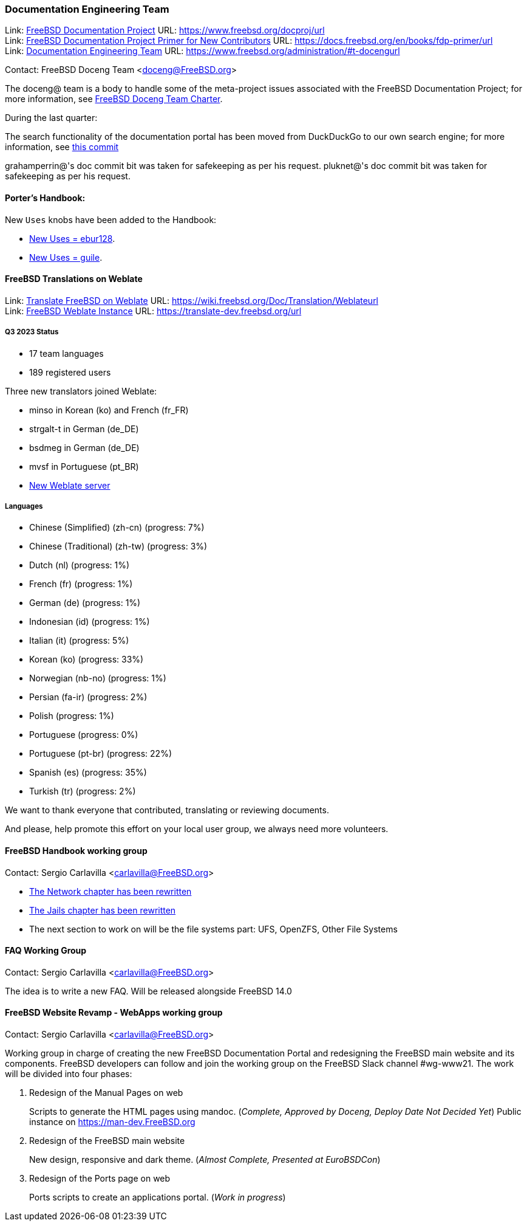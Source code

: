 ////
Quarter:	3rd quarter of 2023
Prepared by:	fernape
Reviewed by:	carlavilla
Last edit:	$Date: 2023-06-30 13:48:30 +0200 (Fri, 30 Jun 2023) $
Version:	$Id: doceng-2023-2nd-quarter-status-report.adoc 416 2023-06-30 11:48:30Z fernape $
////

=== Documentation Engineering Team

Link: link:https://www.freebsd.org/docproj/[FreeBSD Documentation Project] URL: link:https://www.freebsd.org/docproj/url[] +
Link: link:https://docs.freebsd.org/en/books/fdp-primer/[FreeBSD Documentation Project Primer for New Contributors] URL: link:https://docs.freebsd.org/en/books/fdp-primer/url[] +
Link: link:https://www.freebsd.org/administration/#t-doceng[Documentation Engineering Team] URL: link:https://www.freebsd.org/administration/#t-docengurl[]

Contact: FreeBSD Doceng Team <doceng@FreeBSD.org>

The doceng@ team is a body to handle some of the meta-project issues associated with the FreeBSD Documentation Project; for more information, see link:https://www.freebsd.org/internal/doceng/[FreeBSD Doceng Team Charter].

During the last quarter:

The search functionality of the documentation portal has been moved from DuckDuckGo to our own search engine; for more information, see link:https://cgit.freebsd.org/doc/commit/?id=ac4fd34edfa1e5e2edb6fb9fc61acd782a0ed33b[this commit]

grahamperrin@'s doc commit bit was taken for safekeeping as per his request.
pluknet@'s doc commit bit was taken for safekeeping as per his request.

==== Porter's Handbook:

New `Uses` knobs have been added to the Handbook:

* https://cgit.freebsd.org/doc/commit/?id=ee08121ef177489c031870601de1cc728de646e5[New Uses = ebur128].
* https://cgit.freebsd.org/doc/commit/?id=4f16184d81f1c02196d91e8d2511f23fd48e8822[New Uses = guile].

==== FreeBSD Translations on Weblate

Link: link:https://wiki.freebsd.org/Doc/Translation/Weblate[Translate FreeBSD on Weblate] URL: link:https://wiki.freebsd.org/Doc/Translation/Weblateurl[] +
Link: link:https://translate-dev.freebsd.org/[FreeBSD Weblate Instance] URL: link:https://translate-dev.freebsd.org/url[]

===== Q3 2023 Status

* 17 team languages
* 189 registered users

Three new translators joined Weblate:

* minso in Korean (ko) and French (fr_FR)
* strgalt-t in German (de_DE)
* bsdmeg in German (de_DE)
* mvsf in Portuguese (pt_BR)

* link:https://lists.freebsd.org/archives/freebsd-translators/2023-April/000111.html[New Weblate server]

===== Languages

* Chinese (Simplified) (zh-cn)	(progress: 7%)
* Chinese (Traditional) (zh-tw)	(progress: 3%)
* Dutch (nl) 			(progress: 1%)
* French (fr)			(progress: 1%)
* German (de)			(progress: 1%)
* Indonesian (id)		(progress: 1%)
* Italian (it)			(progress: 5%)
* Korean (ko)			(progress: 33%)
* Norwegian (nb-no)		(progress: 1%)
* Persian (fa-ir)		(progress: 2%)
* Polish			(progress: 1%)
* Portuguese			(progress: 0%)
* Portuguese (pt-br)		(progress: 22%)
* Spanish (es)			(progress: 35%)
* Turkish (tr)			(progress: 2%)

We want to thank everyone that contributed, translating or reviewing documents.

And please, help promote this effort on your local user group, we always need more volunteers.

==== FreeBSD Handbook working group

Contact: Sergio Carlavilla <carlavilla@FreeBSD.org>

 * link:https://reviews.freebsd.org/D40546[The Network chapter has been rewritten]
 * link:https://cgit.freebsd.org/doc/commit/?id=612b7cc1721224c494c5b2600188e1508bb5611b[The Jails chapter has been rewritten]
 * The next section to work on will be the file systems part: UFS, OpenZFS, Other File Systems
 
==== FAQ Working Group

Contact: Sergio Carlavilla <carlavilla@FreeBSD.org>

The idea is to write a new FAQ.
Will be released alongside FreeBSD 14.0

==== FreeBSD Website Revamp - WebApps working group

Contact: Sergio Carlavilla <carlavilla@FreeBSD.org>

Working group in charge of creating the new FreeBSD Documentation Portal and redesigning the FreeBSD main website and its components.
FreeBSD developers can follow and join the working group on the FreeBSD Slack channel #wg-www21.
The work will be divided into four phases:

. Redesign of the Manual Pages on web
+
Scripts to generate the HTML pages using mandoc. (_Complete, Approved by Doceng, Deploy Date Not Decided Yet_)
Public instance on https://man-dev.FreeBSD.org

. Redesign of the FreeBSD main website
+
New design, responsive and dark theme. (_Almost Complete, Presented at EuroBSDCon_)

. Redesign of the Ports page on web
+
Ports scripts to create an applications portal. (_Work in progress_)

